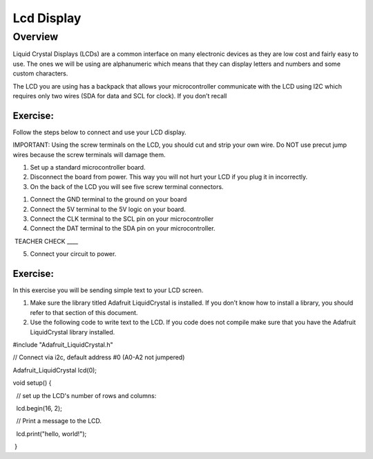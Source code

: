 Lcd Display
===========

Overview
--------

Liquid Crystal Displays (LCDs) are a common interface on many electronic
devices as they are low cost and fairly easy to use. The ones we will be
using are alphanumeric which means that they can display letters and
numbers and some custom characters.

The LCD you are using has a backpack that allows your microcontroller
communicate with the LCD using I2C which requires only two wires (SDA
for data and SCL for clock). If you don’t recall

Exercise:
~~~~~~~~~

Follow the steps below to connect and use your LCD display.

IMPORTANT: Using the screw terminals on the LCD, you should cut and
strip your own wire. Do NOT use precut jump wires because the screw
terminals will damage them.

1. Set up a standard microcontroller board.
2. Disconnect the board from power. This way you will not hurt your LCD
   if you plug it in incorrectly.
3. On the back of the LCD you will see five screw terminal connectors.

.. raw:: html

   <!-- end list -->

1. Connect the GND terminal to the ground on your board
2. Connect the 5V terminal to the 5V logic on your board.
3. Connect the CLK terminal to the SCL pin on your microcontroller
4. Connect the DAT terminal to the SDA pin on your microcontroller.

 TEACHER CHECK \_\_\_\_

5. Connect your circuit to power.

Exercise:
~~~~~~~~~

In this exercise you will be sending simple text to your LCD screen.

1. Make sure the library titled Adafruit LiquidCrystal is installed. If
   you don’t know how to install a library, you should refer to that
   section of this document.
2. Use the following code to write text to the LCD. If you code does not
   compile make sure that you have the Adafruit LiquidCrystal library
   installed.

#include "Adafruit\_LiquidCrystal.h"

// Connect via i2c, default address #0 (A0-A2 not jumpered)

Adafruit\_LiquidCrystal lcd(0);

void setup() {

  // set up the LCD's number of rows and columns:

  lcd.begin(16, 2);

  // Print a message to the LCD.

  lcd.print("hello, world!");

 }
